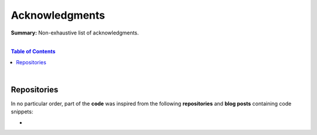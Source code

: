 Acknowledgments
===============

**Summary:** Non-exhaustive list of acknowledgments.

|

.. contents:: **Table of Contents**

|

Repositories
------------

In no particular order, part of the **code** was inspired from the following **repositories** and **blog posts** containing code snippets:

- 

.. |br| raw:: html

  <br/>
